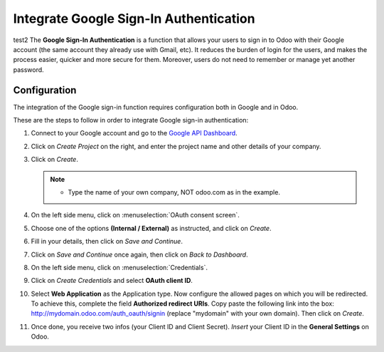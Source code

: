 =======================================
Integrate Google Sign-In Authentication
=======================================

test2 The **Google Sign-In Authentication** is a function that allows your users to sign in to Odoo 
with their Google account (the same account they already use with Gmail, etc). It reduces the burden 
of login for the users, and makes the process easier, quicker and more secure for them. Moreover, 
users do not need to remember or manage yet another password.

.. _google/configuration:

Configuration
=============

The integration of the Google sign-in function requires configuration both in Google and in Odoo.

These are the steps to follow in order to integrate Google sign-in authentication:

#. Connect to your Google account and go to the `Google API Dashboard 
   <https://console.developers.google.com/>`_.

#. Click on *Create Project* on the right, and enter the project name and other details of your 
   company.

#. Click on *Create*.

   .. image:: media/google-auth-create-project.png
      :align: center
      :alt: Create project button

   .. image:: media/google-auth-new-project-details.png
      :align: center
      :alt: Filling in the details of a new project

   .. note::
      - Type the name of your own company, NOT odoo.com as in the example.

#. On the left side menu, click on :menuselection:`OAuth consent screen`.

   .. image:: media/google-oauth-consent-selection.png
      :align: center
      :alt: Google oauth consent selection menu

#. Choose one of the options **(Internal / External)** as instructed, and click on *Create*.

   .. image:: media/google-oauth-consent.png
      :align: center
      :alt: Choice of a user type in oauth consent

#. Fill in your details, then click on *Save and Continue*.

   .. image:: media/google-auth-edit-app-registration.png
      :align: center
      :alt: Edit app registration page

   .. image:: media/google-auth-edit-app-registration-part2.png
      :align: center
      :alt: Edit app registration page part 2

#. Click on *Save and Continue* once again, then click on *Back to Dashboard*.

#. On the left side menu, click on :menuselection:`Credentials`.

   .. image:: media/google-auth-credentials-button.png
      :align: center
      :alt: Credentials button menu

#. Click on *Create Credentials* and select **OAuth client ID**.

   .. image:: media/google-oauth-client-id.png
      :align: center
      :alt: Oauth client id selection

#. Select **Web Application** as the Application type. Now configure the allowed pages on which you 
   will be redirected. To achieve this, complete the field **Authorized redirect URIs**. Copy paste 
   the following link into the box: http://mydomain.odoo.com/auth_oauth/signin (replace "mydomain"
   with your own domain). Then click on *Create*.

   .. image:: media/google-create-oauth-client-id.png
      :align: center
      :alt: Creating oauth client id

#. Once done, you receive two infos (your Client ID and Client Secret). *Insert* your Client ID in 
   the **General Settings** on Odoo.

   .. image:: media/google-auth-secret-ids.png
      :align: center
      :alt: Secret ids display
	
   .. image:: media/odoo-settings-client-id.png
      :align: center
      :alt: Filling in the client id in odoo settings

.. seealso::
   - `Google Identity <https://developers.google.com/identity/sign-in/web/sign-in>`_

